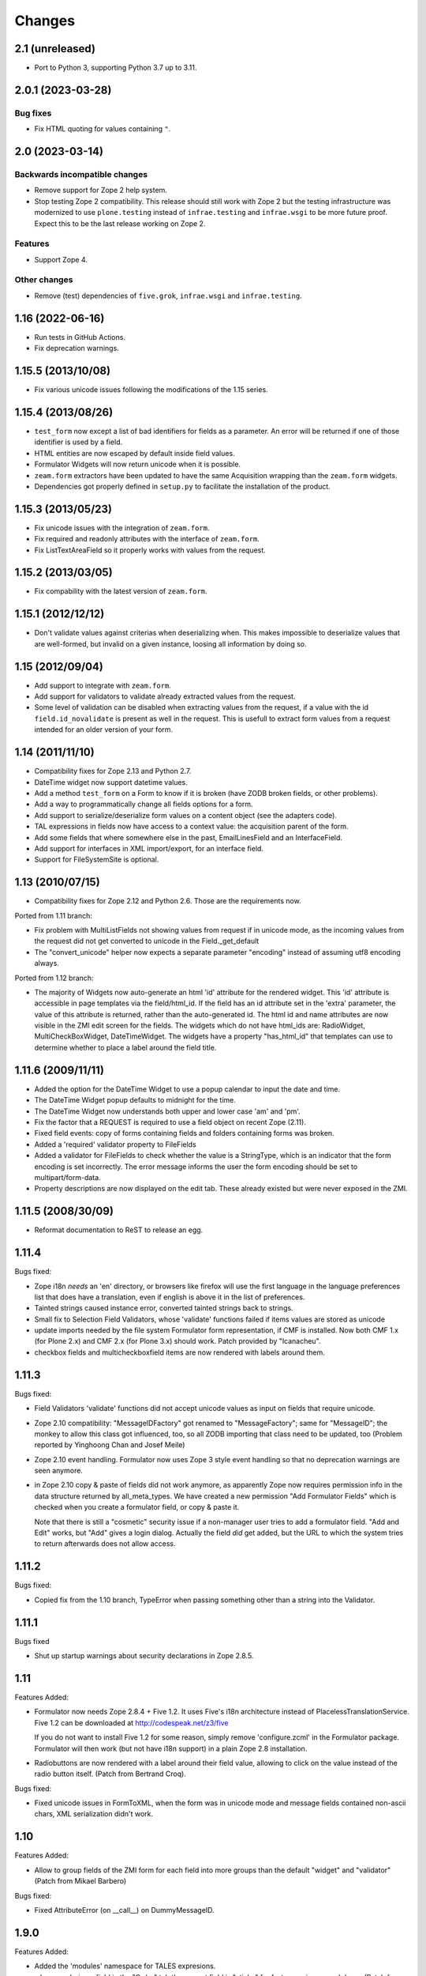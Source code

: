 Changes
=======

2.1 (unreleased)
----------------

- Port to Python 3, supporting Python 3.7 up to 3.11.


2.0.1 (2023-03-28)
------------------

Bug fixes
+++++++++

- Fix HTML quoting for values containing ``"``.


2.0 (2023-03-14)
----------------

Backwards incompatible changes
++++++++++++++++++++++++++++++

- Remove support for Zope 2 help system.

- Stop testing Zope 2 compatibility. This release should still work with Zope 2
  but the testing infrastructure was modernized to use ``plone.testing``
  instead of ``infrae.testing`` and ``infrae.wsgi`` to be more future proof.
  Expect this to be the last release working on Zope 2.

Features
++++++++

- Support Zope 4.

Other changes
+++++++++++++

- Remove (test) dependencies of ``five.grok``, ``infrae.wsgi`` and
  ``infrae.testing``.

1.16 (2022-06-16)
-----------------

- Run tests in GitHub Actions.

- Fix deprecation warnings.


1.15.5 (2013/10/08)
-------------------

- Fix various unicode issues following the modifications of the 1.15
  series.

1.15.4 (2013/08/26)
-------------------

- ``test_form`` now except a list of bad identifiers for fields as a
  parameter. An error will be returned if one of those identifier is
  used by a field.

- HTML entities are now escaped by default inside field values.

- Formulator Widgets will now return unicode when it is possible.

- ``zeam.form`` extractors have been updated to have the same Acquisition
  wrapping than the ``zeam.form`` widgets.

- Dependencies got properly defined in ``setup.py`` to facilitate the
  installation of the product.

1.15.3 (2013/05/23)
-------------------

- Fix unicode issues with the integration of ``zeam.form``.

- Fix required and readonly attributes with the interface of
  ``zeam.form``.

- Fix ListTextAreaField so it properly works with values from the request.

1.15.2 (2013/03/05)
-------------------

- Fix compability with the latest version of ``zeam.form``.

1.15.1 (2012/12/12)
-------------------

- Don't validate values against criterias when deserializing
  when. This makes impossible to deserialize values that are
  well-formed, but invalid on a given instance, loosing all
  information by doing so.

1.15 (2012/09/04)
-----------------

- Add support to integrate with ``zeam.form``.

- Add support for validators to validate already extracted values from
  the request.

- Some level of validation can be disabled when extracting values from
  the request, if a value with the id ``field.id_novalidate`` is
  present as well in the request. This is usefull to extract form
  values from a request intended for an older version of your form.

1.14 (2011/11/10)
-----------------

- Compatibility fixes for Zope 2.13 and Python 2.7.

- DateTime widget now support datetime values.

- Add a method ``test_form`` on a Form to know if it is broken (have
  ZODB broken fields, or other problems).

- Add a way to programmatically change all fields options for a form.

- Add support to serialize/deserialize form values on a content
  object (see the adapters code).

- TAL expressions in fields now have access to a context value: the
  acquisition parent of the form.

- Add some fields that where somewhere else in the past,
  EmailLinesField and an InterfaceField.

- Add support for interfaces in XML import/export, for an interface
  field.

- Support for FileSystemSite is optional.

1.13 (2010/07/15)
-----------------

- Compatibility fixes for Zope 2.12 and Python 2.6. Those are the
  requirements now.

Ported from 1.11 branch:

- Fix problem with MultiListFields not showing values from request
  if in unicode mode, as the incoming values from the request
  did not get converted to unicode in the Field._get_default

- The "convert_unicode" helper now expects a separate parameter
  "encoding" instead of assuming utf8 encoding always.


Ported from 1.12 branch:

- The majority of Widgets now auto-generate an html 'id' attribute for the
  rendered widget.  This 'id' attribute is accessible in page templates via
  the field/html_id.  If the field has an id attribute set in the 'extra'
  parameter, the value of this attribute is returned, rather than the
  auto-generated id.  The html id and name attributes are now visible
  in the ZMI edit screen for the fields.  The widgets which do not have
  html_ids are: RadioWidget, MultiCheckBoxWidget, DateTimeWidget.  The widgets
  have a property "has_html_id" that templates can use to determine whether
  to place a label around the field title.


1.11.6 (2009/11/11)
-------------------
- Added the option for the DateTime Widget to use a popup calendar to input
  the date and time.

- The DateTime Widget popup defaults to midnight for the time.

- The DateTime Widget now understands both upper and lower case 'am' and 'pm'.

- Fix the factor that a REQUEST is required to use a field object on
  recent Zope (2.11).

- Fixed field events: copy of forms containing fields and folders
  containing forms was broken.

- Added a 'required' validator property to FileFields

- Added a validator for FileFields to check whether the value is a
  StringType, which is an indicator that the form encoding is set
  incorrectly.  The error message informs the user the form
  encoding should be set to multipart/form-data.

- Property descriptions are now displayed on the edit tab.  These already existed
  but were never exposed in the ZMI.

1.11.5 (2008/30/09)
-------------------

- Reformat documentation to ReST to release an egg.

1.11.4
------

Bugs fixed:

- Zope i18n *needs* an 'en' directory, or browsers like firefox will
  use the first language in the language preferences list that does
  have a translation, even if english is above it in the list of
  preferences.

- Tainted strings caused instance error, converted tainted strings
  back to strings.

- Small fix to Selection Field Validators, whose 'validate' functions
  failed if items values are stored as unicode

- update imports needed by the file system Formulator form
  representation, if CMF is installed.  Now both CMF 1.x (for Plone
  2.x) and CMF 2.x (for Plone 3.x) should work.  Patch provided by
  "lcanacheu".

- checkbox fields and multicheckboxfield items are now rendered with
  labels around them.

1.11.3
------

Bugs fixed:

- Field Validators 'validate' functions did not accept unicode
  values as input on fields that require unicode.

- Zope 2.10 compatibility: "MessageIDFactory" got renamed to
  "MessageFactory"; same for "MessageID"; the monkey to allow
  this class got influenced, too, so all ZODB importing that
  class need to be updated, too (Problem reported by Yinghoong
  Chan and Josef Meile)

- Zope 2.10 event handling. Formulator now uses Zope 3 style
  event handling so that no deprecation warnings are seen
  anymore.

- in Zope 2.10 copy & paste of fields did not work anymore, as
  apparently Zope now requires permission info in the data
  structure returned by all_meta_types. We have created a new
  permission "Add Formulator Fields" which is checked when you
  create a formulator field, or copy & paste it.

  Note that there is still a "cosmetic" security issue if a
  non-manager user tries to add a formulator field. "Add and
  Edit" works, but "Add" gives a login dialog. Actually the
  field *did* get added, but the URL to which the system tries
  to return afterwards does not allow access.

1.11.2
------

Bugs fixed:

- Copied fix from the 1.10 branch, TypeError when passing something other
  than a string into the Validator.

1.11.1
------

Bugs fixed

- Shut up startup warnings about security declarations in Zope
  2.8.5.

1.11
----

Features Added:

- Formulator now needs Zope 2.8.4 + Five 1.2. It uses Five's i18n
  architecture instead of PlacelessTranslationService.  Five 1.2 can
  be downloaded at http://codespeak.net/z3/five

  If you do not want to install Five 1.2 for some reason, simply
  remove 'configure.zcml' in the Formulator package. Formulator will
  then work (but not have i18n support) in a plain Zope 2.8
  installation.

- Radiobuttons are now rendered with a label around their field value,
  allowing to click on the value instead of the radio button itself.
  (Patch from Bertrand Croq).

Bugs fixed:

- Fixed unicode issues in FormToXML, when the form was in unicode mode
  and message fields contained non-ascii chars, XML serialization
  didn't work.

1.10
----

Features Added:

- Allow to group fields of the ZMI form for each field
  into more groups than the default "widget" and "validator"
  (Patch from Mikael Barbero)

Bugs fixed:

- Fixed AttributeError (on __call__) on DummyMessageID.

1.9.0
-----

Features Added:

- Added the 'modules' namespace for TALES expresions.

- when reordering a field in the "Order" tab the current field
  is "sticky" for faster moving up and down.
  (Patch from Sebastien Robin)

- Addes serializeValue and deserializeValue methods to the
  validator classes. The former takes a sax handler as an argument
  and sends it sax events to serialize the field value, the latter
  takes serialized values and massages them back into valid formulator
  values. These methods are not used within formulator itself, and
  introduce no new dependencies.

- A new flag to the DateTimeField widget allows to hide the day,
  allowing to specify month and year only. The day defaults to the
  first day of the month in this case.
  (Patch from Ian Duggan)

Bugs Fixed:

- Fixed issue for render_view of list fields with no default
  value.

- Fixed issue with non-ascii characters in the title of a newly
  created form or field if the unicode property has been set
  (Patch from Bertrand Croq)

- Calling "validate" on LabelField directly failed with a
  KeyError: 'external_validator' (Patch from Reinout van Rees)

- A PatternField may have returned garbled results if the pattern
  has several 'e' or 'f' in the pattern and 'd', 'e' of 'f' in the
  field value

1.8.0
-----

Features Added:

- Remove i18n prefix and message id generation strategy from
  Formulator.  It is cleaner to do this with i18n:translate in
  ZPT. Extraction of messages can be done from .form XML files
  (though this functionality is not yet part of Formulator).

- Introduce message id markers and .po file for Formulator generated
  error messages. These can be made translated in your own
  page templates like this::

     <p i18n:domain="formulator" i18n:translate=""
        tal:content="my_error_text"></p>

- Test framework now uses (and requires) ZopeTestCase. This allowed
  some testing setup cruft to be removed.

Bugs Fixed:

- Added explicit security declaration for the "fieldAdd" DTML-file.
  This fixed a problem with copy & paste fields in Zope 2.7.3.

- Fields having been removed via the XML tab in the ZMI still
  showed up in the "Contents" tab.

- As a convenience TALES expressions now may return "None" for
  the default value, which is rendered as the empty string.
  (previously it has been rendered as "value".)

1.7.0
-----

Features Added:

- Added FormulatorFormFile, which can be used to load XML
  representations of forms from filesystem code like PageTemplateFile.

- i18n-id and i18n-domain support for forms, including descriptions,
  error-messages, etc.

Bugs Fixed:

- changed way selection fields check whether their items property is a
  list or single item.

- Made system not reregister help for Fields which already have help,
  to avoid ZODB writes on startup.

- Fixed singleton submit button that wasn't properly closed.

- Zope 2.7 compatibility: In Zope 2.7 the behaviour when trying to
  construct invalid DateTime object changed from raising string
  exceptions to class based exceptions. This has caused the
  DateTimeField's to pass through the new exceptions instead of
  converting them to ValidationError.

- PatternFields are no longer documented as "experimental" in the Help
  system.

- DateTime values field values (like start or end time) have been
  wrongly represented as strings in the XML representation.

- Fixed bug with rendering of ListField's similar to the "single
  element list with one two-char string" bug fixed for validation in
  1.6.2.

- Fixed bug in DateTime field where a set "default to now" overwrote
  values in the request.

- Severel spelling bugs.

- Fixed bug where a set "default" for a checkbox field would always
  render a checked checkbox, even if redisplaying a submitted form
  where the user has unchecked the checkbox Actually the works only if
  the opening ``<form>`` tag is rendered by the ``form.header()`` method, or
  if a hidden field "formulator_submission" is included manually in
  the form.

- Added tests for the LinesValidator.

- Fixed bug with ``render_from_request`` LinesField, which splitted
  strings coming in as raw unvalidated data from the request into many
  lines with one single character on each line

- Fixed bug where entering non ascii values in the ListField items has
  not been handled properly in unicode mode

- Worked around Zope2.7/python2.3 compatibility bug.  If a character
  like "<" has inserted in a string field this triggered an obscure
  Zope bug when feeding this value into the ``string.strip()`` function
  on validation.


1.6.2
-----

Bugs Fixed:

- Fixed bug which caused validation of listfields to throw an
  exception when a list of strings was used as the value of
  ``<items>`` and one of the elements was 2 characters long.

- Formulator should now work again in Zope 2.7; Zope 2.7 has a change
  to the way it retrieved the character set it used to to display the
  ZMI. This interacted badly with the recent changes in Formulator to
  support unicode.

- Added 'refresh.txt'. I don't consider it a bug if this doesn't work
  for you though -- I'm not using it. :)

- XML representation of method-values attributes did not work.

- python 2.1.3 compatibility: boolean values like "required" are
  translated to int on XML serializations/deserialization.

  The last two fixes are due to Sebastien Robin

- render_hidden of DateTimeField's and fields allowing multiple
  selections did not lead to something useful for validation.

- RadioField and ListField did not display the text but the value in
  ``render_view``.

Other:

- Whitespace normalization in sources.

1.6.1
-----

Bugs Fixed:

- Adding Fields to empty Groups had not been possible.

- ZMI "Order" tab of an empty form did raise an exception.

1.6.0
-----

Features Added:

- FileSystemSite/DirectoryView improvements:

  * XML filesystem representation of Formulator forms can now
    also be used with CMF (if FileSystemSite is not installed).

  * FSForm gets automatically registered with the directory
    view system if CMF or FileSystemSite is installed.

- Infrastructure for Validators not to get taken into account in
  validation procedures (``need_validate``).

- A new label field. Doesn't participate in validation. It shows
  its text as a label in the form.

- Unicode mode. A form can now be put in 'unicode mode', which
  means it stores all its textual data as unicode strings. This
  allows for easier integration with Zope systems that use unicode
  internally, such as Silva.

- Disabling of fields. A field can now be disabled from being
  displayed or validated by unchecking the 'Enabled' validator
  property. This can be done dynamically as well using TALES
  overrides.

Bugs Fixed:

- The css_class value of a DateTime field had been ignored.  It
  is now properly passed down to its subfields, so all subfield
  elements are rendered with the given css_class value.

1.5.0
-----

Features Added:

- Added ProductForm, which provides a wrapping around
  Formulator.BasicForm, allowing it to be created inside a
  product but used outside it.

- Allow turning off of XML prologue section.

- Optimization of TALESMethod by caching compiled expression.
  This speeds SilvaMetadata indexing up by a lot if a fallback
  on default is made, especially in the case of Python
  expressions, as it avoids lots of compilation overhead.

- Extra attribute defined for list/multicheckbox/radio fields
  called 'extra_item', which allows setting HTML attributes to
  individual list item/checkbox/radio button.

Bugs Fixed:

- XML serialization should be more consistent now; field properties
  are now ordered by name upon serialization.

- Allow XML export of BasicForm.

1.4.2
-----

Bugs Fixed:

- Sticky forms should now work correctly in the presence of unicode.
  Encoded data is automatically converted to unicode if the information
  is pulled from the REQUEST form.

1.4.1
-----

Bugs Fixed

- It was not possible to make DateTime fields not required when
  ``allow_empty_time`` was enabled. Fixed.

1.4.0
-----

Features Added

- Added limited ability to output unicode for selected
  fields. Only works properly in Zope 2.6.x, and the HTML pages
  these forms are in need an output encoding set (such as
  UTF-8, which is also Formulator's default encoding). If
  'unicode' checkbox is checked Formulator will try to interpret
  its input in the Form's encoding (default is UTF-8). It will
  also try to display its values in that encoding. Note that
  only field values and items currently work with unicode -- the
  rest of the textual properties of a field are still stored as
  8-bits. If you make sure that these properties are encoded as
  UTF-8 (or whatever encoding you choose for the form) things
  should be okay, however.

- Can now also change forms using XML (not just view it).

- DateTime fields can now optionally input AM/PM.

- DateTime fields can now optionally be set to allow time to
  be left empty.

- 'whitespace_preserve' option on string type fields. If turned on,
  whitespace will not be automatically stripped and will count as
  input.

- 'render_view' method on fields to render the value outside a
  widget.

- Added some code support used by SilvaMetadata to enable rendering
  of fields with Zope's ':record' syntax.

Bugs Fixed:

- Fixed a Python2.2 compatibility bug in ``XMLObjects.py``.

- DateTimeField now picks up default values from REQUEST
  properly if necessary.

- XML representation of the LinkField "check_timeout" value
  messed the type="float" attribute.

- Additional unit tests.

1.3.1 (2002/12/20)
------------------

Features Added:

- Error messages can now be included in the XML serialization.

- Ability to encode lists as a special type in values.

Bugs Fixed:

- Some more proper encodings.

- Handle case where group has no field.

- Handle DateTime field better.

1.3.0 (2002/11/26)
------------------

Features Added:

- FormToXML and XMLToForm modules have functions to serialize
  (most of) form to XML and read it in again (over an existing
  form).

- New XML tab for forms which shows the XML serialization (no
  saving option yet).

- FSForm.py uses XML serialization to provide a formulator form
  version for FileSystemSite. It does not get imported by
  default.

Bugs Fixed:

- The email validator has an improved regular expression.

- Fix error that occured when trying to render DateTimeField as
  hidden.

1.2.0 (2002/03/06)
------------------

Features Added:

- Changes to exception infrastructure so errors can now be
  imported and caught in a through the web Python script. Example::

    from Products.Formulator.Errors import ValidationError, FormValidationError

- added ``__getitem__`` to Field so instead of using ``get_value()`` you can
  also do this in Python: form.field['title'], and in ZPT you can
  use this in path expressions: form/field/title

- made a start with Formulator unit tests; some validators get
  automatically tested now.

Bugs Fixed:

- Removed dependencies of the name of 'Add and Edit' button to make
  internationalization of the management interface easier.

- added permission to make ZClasses work a bit better (but they
  still don't cooperate well with Formulator, I think. I don't use
  ZClasses, so I hope to hear from this from ZClass users)

- Form's properties tab now visible and form tabs stopped
  misbehaving.

- Lists and such should handle multiple items with the same value
  a bit better, selecting only one.

- the LinkField now checks site-internal links better.

1.1.0 (2001/10/26)
------------------

Bugs Fixed:

- Fixed bug in form settings tab.

- the LinkField now checks site-internal links better.

1.0.9 (2001/10/05)
------------------

Features Added:

- New TALES tab for fields as a more powerful Override tab;
  PageTemplates needs to be installed to make it work.

- added 'name' attribute for forms. When the form header is
  rendered, name will be an attribute. This can be used to
  control forms with Javascript.

Bugs Fixed:

- More compliance with Zope product guidelines; moved dtml
  files from www dir to dtml dir.

- Fixed a bug in that form titles would not work. Forms now have
  titles, and you can change them in the settings tab. (Formulator
  does not use the title property internally though)

1.0.1 (2001/07/27)
------------------

Bugs Fixed:

- Fixed bug with renaming groups. Previously, renamed groups were not
  properly stored in the ZODB.

- Made MultiSelectionValidator (used by MultiListField among others)
  deal better with integer values.

- Hacked around CopySupport changes in Zope 2.4.0; renames work
  again now.

1.0 (2001/07/10)
----------------

Features Added:

- New field: RawTextAreaField. A textarea field that doesn't
  do a lot of processing on the text input.

- Checked in BSD license text.

Bugs Fixed:

- Fixed minor bug in year handling of DateTimeField.

- Now hidden fields also take text from 'extra' property.

- Fixed bug in MultiItemsWidget; would not deal with only a
  single item being selected.

0.9.5 (2001/06/27)
------------------

Features Added:

- Added FileField (with browse button). Can be used to upload
  files if form is set to multipart/form-data.

- Added LinkField for URLs.

- Made ListField and RadioField more tolerant of integer
  (and possibly other) values, not only strings.

- Made ListField and RadioField happy to deal with non-tuples too in the
  items list. In this case, the item text and value will be identical.

- Refactored ListWidget and RadioWidget so they share code; they both
  inherit from SingleItemsWidget now.

- Added LinesField to submit a list of lines in a textarea.

- Added MultiListField and MultiCheckBoxField, both use new
  MultiItemsWidget and MultiSelectionValidator.

- Added EXPERIMENTAL PatternField.

0.9.4 (2001/06/20)
------------------

Features Added:

- Added API docs for Form, BasicForm and ZMIForm.

- Renamed the confusingly named PythonForm and PythonField to
  ZMIForm and ZMIField, as they are used from the Zope Management
  Interface and not from Python.

- Added render() method to form for basic form rendering.

- Added Formulator HOWTO document.

Bugs Fixed:

- Removed some validation code that wasn't in use anymore (items_method).

- Removed 'has_field_id' in Form as this duplicated
  the functionality of 'has_field'.

- Turned <br> in Python sources to <br /> for XHTML compliance.

- Tweaked radiobutton; text is now closer to the button itself,
  different buttons are further apart.

0.9.3 (2001/06/12)
------------------

Features Added:

- added RadioField for simple display of radio buttons.

- added action, method and enctype property to form settings.
  These are displayed using the special form.header() and form.footer()
  methods.

- added override tab to allow all properties to be overridden by
  method calls instead. 'items_method' in ListField went
  away.

- added ability to display DateTimeFields using drop down lists
  instead of text input. Added some other bells and whistles to
  DateTimeField. Changed some of the inner workings of composite
  fields; component fields are now unique per field instance
  instead of shared between them.

- is_required() utility method on field to check whether a field
  is required.

- some internal features, such the ability to have a method
  called as soon as a property has changed.

Bugs Fixed:

- Fixed typos in security assertions.

- use REQUEST.form instead of REQUEST where possible.

- display month and day with initial zero in DateTimeField.

- Fixed bug in validate_all_to_request(); what can be validated
  will now be added to REQUEST if possible, even if a
  FormValidationError is raised.

0.9.2 (2001/05/23)
------------------

Features Added:

- Ability to rename groups, including the first 'Default' group.

- Improved support for sticky forms; form.render() can now
  take an optional second argument, REQUEST, which can come
  from a previous form submit. Even unvalidated fields will
  then be sticky.

- fields can call an extra optional external validation
  function (such as a Python script).

- New alternate name property: the alternate name is added to
  the result dictionary or REQUEST object after validation. This
  can be useful to support field names which wouldn't be valid
  field names, which can occur in some locales.

- New extra property; can be used to add extra attributes to
  a HTML tag.

- Some IntegerField properties can now be left empty if
  no value is required, instead of having to set them to 0.

- Merged functionality of RangedIntegerField into IntegerField.
  RangedIntegerField is not addable anymore, though supported
  as a clone of IntegerField for backwards compatibility. Leaving
  'start' and 'end' empty in the new IntegerField will mean those
  checks will not be performed.

Bugs Fixed:

- Added more missing security declarations.

- html_quote added in various places to make fields display
  various HTML entities the right way.

0.9.1 (2001/05/13)
------------------

Features Added:

- Widgets now have a 'hidden' property. If set, the widget is
  drawn as a 'hidden' field. 'hidden' fields do get validated
  normally, however.

- Changed API of Widget and Validator slightly; render() and
  validate() methods now take an extra 'key' argument indicating
  the name the field should have in the form. This is necessarily
  to handle sub fields of composite fields.

- Added EmailField and FloatField.

- Added some infrastructure to support 'composite fields'; fields
  composed out of multiple sub fields.

- Added DateTimeField, the first example of a composite field
  (field made of other fields).

Bugs Fixed:

- General code cleanups; removed some unused methods.

- Fixed security assertion for validate_all_to_request() method.

- MethodFields now check whether they have 'View' permission to
  execute listed Python Script or DTML Method.

- RangedInteger is now < end, instead of <=, compatible with the
  documentation.

0.9 (2001/04/30)
----------------

- Initial public release of Formulator.
